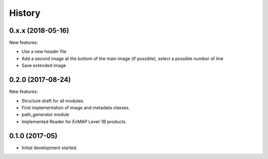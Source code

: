 =======
History
=======

0.x.x (2018-05-16)
------------------
New features:

* Use a new header file
* Add a second image at the bottom of the main image (if possible), select a possible number of line
* Save extended image


0.2.0 (2017-08-24)
------------------

New features:

* Structure draft for all modules.
* First implementation of image and metadata classes.
* path_generator module
* Implemented Reader for EnMAP Level-1B products.


0.1.0 (2017-05)
---------------

* Initial development started.

